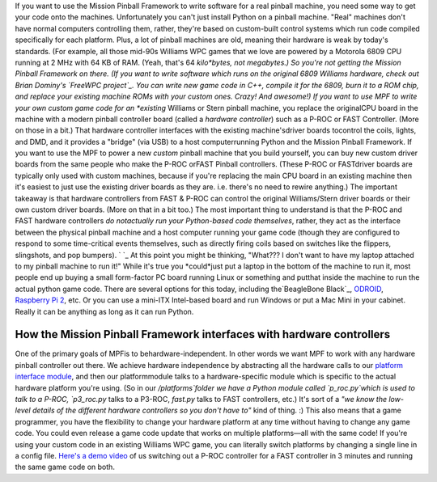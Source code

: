 
If you want to use the Mission Pinball Framework to write software for
a real pinball machine, you need some way to get your code onto the
machines. Unfortunately you can't just install Python on a pinball
machine. "Real" machines don't have normal computers controlling them,
rather, they're based on custom-built control systems which run code
compiled specifically for each platform. Plus, a lot of pinball
machines are old, meaning their hardware is weak by today's standards.
(For example, all those mid-90s Williams WPC games that we love are
powered by a Motorola 6809 CPU running at 2 MHz with 64 KB of RAM.
(Yeah, that's 64 *kilo*bytes, not megabytes.) So you're not getting
the Mission Pinball Framework on there. (If you want to write software
which runs on the original 6809 Williams hardware, check out Brian
Dominy's `FreeWPC project`_. You can write new game code in C++,
compile it for the 6809, burn it to a ROM chip, and replace your
existing machine ROMs with your custom ones. Crazy! And awesome!) If
you want to use MPF to write your own custom game code for an
*existing* Williams or Stern pinball machine, you replace the
originalCPU board in the machine with a modern pinball controller
board (called a *hardware controller*) such as a P-ROC or FAST
Controller. (More on those in a bit.) That hardware controller
interfaces with the existing machine'sdriver boards tocontrol the
coils, lights, and DMD, and it provides a "bridge" (via USB) to a host
computerrunning Python and the Mission Pinball Framework. If you want
to use the MPF to power a new *custom* pinball machine that you build
yourself, you can buy new custom driver boards from the same people
who make the P-ROC orFAST Pinball controllers. (These P-ROC or
FASTdriver boards are typically only used with custom machines,
because if you're replacing the main CPU board in an existing machine
then it's easiest to just use the existing driver boards as they are.
i.e. there's no need to rewire anything.) The important takeaway is
that hardware controllers from FAST & P-ROC can control the original
Williams/Stern driver boards or their own custom driver boards. (More
on that in a bit too.) The most important thing to understand is that
the P-ROC and FAST hardware controllers *do notactually run your
Python-based code themselves*, rather, they act as the interface
between the physical pinball machine and a host computer running your
game code (though they are configured to respond to some time-critical
events themselves, such as directly firing coils based on switches
like the flippers, slingshots, and pop bumpers). ` `_ At this point
you might be thinking, "What??? I don't want to have my laptop
attached to my pinball machine to run it!" While it's true you
*could*just put a laptop in the bottom of the machine to run it, most
people end up buying a small form-factor PC board running Linux or
something and putthat inside the machine to run the actual python game
code. There are several options for this today, including
the`BeagleBone Black`_, `ODROID`_, `Raspberry Pi 2`_, etc. Or you can
use a mini-ITX Intel-based board and run Windows or put a Mac Mini in
your cabinet. Really it can be anything as long as it can run Python.



How the Mission Pinball Framework interfaces with hardware controllers
----------------------------------------------------------------------

One of the primary goals of MPFis to behardware-independent. In other
words we want MPF to work with any hardware pinball controller out
there. We achieve hardware independence by abstracting all the
hardware calls to our `platform interface module`_, and then our
platformmodule talks to a hardware-specific module which is specific
to the actual hardware platform you're using. (So in our
`/platforms`folder we have a Python module called `p_roc.py`which is
used to talk to a P-ROC, `p3_roc.py` talks to a P3-ROC, `fast.py`
talks to FAST controllers, etc.) It's sort of a *"we know the low-
level details of the different hardware controllers so you don't have
to"* kind of thing. :) This also means that a game programmer, you
have the flexibility to change your hardware platform at any time
without having to change any game code. You could even release a game
code update that works on multiple platforms—all with the same code!
If you're using your custom code in an existing Williams WPC game, you
can literally switch platforms by changing a single line in a config
file. `Here's a demo video`_ of us switching out a P-ROC controller
for a FAST controller in 3 minutes and running the same game code on
both.

.. _BeagleBone Black: http://beagleboard.org/black
.. _platform interface module: https://missionpinball.com/docs/mpf-core-architecture/platform-interfaces/
.. _FreeWPC project: http://freewpc.googlecode.com/
.. _ODROID: http://www.hardkernel.com
.. _Here's a demo video: https://missionpinball.com/blog/2014/10/with-the-mission-pinball-framework-you-can-swap-between-a-p-roc-and-fast-pinball-controller-in-3-minutes/
.. _Raspberry Pi 2: https://www.raspberrypi.org/products/raspberry-pi-2-model-b/


